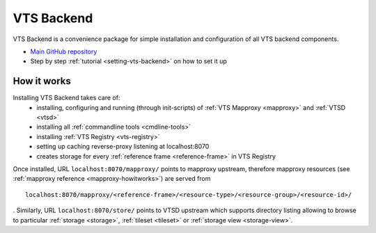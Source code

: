 .. _vts-backend:

***********
VTS Backend
***********

VTS Backend is a convenience package for simple installation and configuration
of all VTS backend components.

* `Main GitHub repository <https://github.com/melowntech/vts-backend>`__
* Step by step :ref:`tutorial <setting-vts-backend>` on how to set it up


.. _vts-backend-howitworks:

How it works
============

Installing VTS Backend takes care of:
  * installing, configuring and running (through init-scripts) of :ref:`VTS Mapproxy <mapproxy>` and :ref:`VTSD <vtsd>`
  * installing all :ref:`commandline tools <cmdline-tools>`
  * installing :ref:`VTS Registry <vts-registry>`
  * setting up caching reverse-proxy listening at localhost:8070
  * creates storage for every :ref:`reference frame <reference-frame>` in VTS Registry

Once installed, URL ``localhost:8070/mapproxy/`` points to mapproxy upstream, therefore mapproxy resources (see :ref:`mapproxy reference <mapproxy-howitworks>`) are served from ::

	localhost:8070/mapproxy/<reference-frame>/<resource-type>/<resource-group>/<resource-id>/

. Similarly, URL ``localhost:8070/store/`` points to VTSD upstream which supports directory listing allowing to browse to particular :ref:`storage <storage>`, :ref:`tileset <tileset>` or :ref:`storage view <storage-view>`.